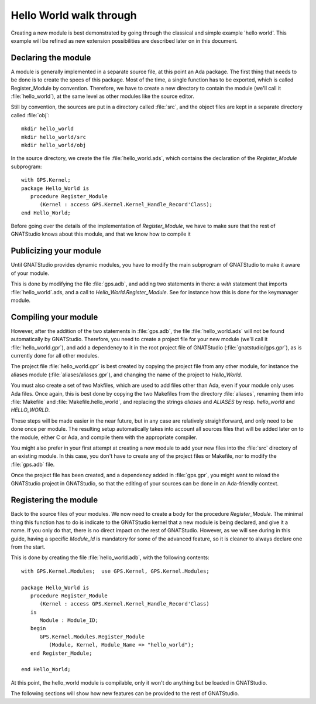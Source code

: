 ************************
Hello World walk through
************************

.. highlight:: ada

Creating a new module is best demonstrated by going through the
classical and simple example 'hello world'. This example will be
refined as new extension possibilities are described later on in this
document.

Declaring the module
====================

A module is generally implemented in a separate source file, at this point
an Ada package. The first thing that needs to be done is to create the specs
of this package. Most of the time, a single function has to be exported,
which is called Register_Module by convention. Therefore, we have to create
a new directory to contain the module (we'll call it :file:`hello_world`), at
the same level as other modules like the source editor.

Still by convention, the sources are put in a directory called :file:`src`, and
the object files are kept in a separate directory called :file:`obj`::

  mkdir hello_world
  mkdir hello_world/src
  mkdir hello_world/obj
  

In the source directory, we create the file :file:`hello_world.ads`, which
contains the declaration of the `Register_Module` subprogram::

  with GPS.Kernel;
  package Hello_World is
     procedure Register_Module
        (Kernel : access GPS.Kernel.Kernel_Handle_Record'Class);
  end Hello_World;

Before going over the details of the implementation of `Register_Module`,
we have to make sure that the rest of GNATStudio knows about this module, and
that we know how to compile it

Publicizing your module
=======================

Until GNATStudio provides dynamic modules, you have to modify the main
subprogram of GNATStudio to make it aware of your module.

This is done by modifying the file :file:`gps.adb`, and adding two statements
in there: a `with` statement that imports :file:`hello_world`.ads, and
a call to `Hello_World.Register_Module`. See for instance how this is
done for the keymanager module.

Compiling your module
=====================

However, after the addition of the two statements in :file:`gps.adb`, the file
:file:`hello_world.ads` will not be found automatically by GNATStudio.
Therefore, you need to create a project file for your new module (we'll call it
:file:`hello_world.gpr`), and add a dependency to it in the root project file
of GNATStudio (:file:`gnatstudio/gps.gpr`), as is currently done for all
other modules.

The project file :file:`hello_world.gpr` is best created by copying the
project file from any other module, for instance the aliases module
(:file:`aliases/aliases.gpr`), and changing the name of the project to
`Hello_World`.

You must also create a set of two Makfiles, which are used to add files other
than Ada, even if your module only uses Ada files.
Once again, this is best done by copying the two Makefiles from the
directory :file:`aliases`, renaming them into :file:`Makefile` and
:file:`Makefile.hello_world`, and replacing the strings `aliases` and
`ALIASES` by resp. `hello_world` and `HELLO_WORLD`.

These steps will be made easier in the near future, but in any case are
relatively straightforward, and only need to be done once per module. The
resulting setup automatically takes into account all sources files that will
be added later on to the module, either C or Ada, and compile them with the
appropriate compiler.

You might also prefer in your first attempt at creating a new module to add
your new files into the :file:`src` directory of an existing module. In this
case, you don't have to create any of the project files or Makefile, nor to
modify the :file:`gps.adb` file.

Once the project file has been created, and a dependency added in
:file:`gps.gpr`, you might want to reload the GNATStudio project in GNATStudio,
so that the editing of your sources can be done in an Ada-friendly context.

Registering the module
======================

Back to the source files of your modules. We now need to create a body for
the procedure `Register_Module`. The minimal thing this function has to
do is indicate to the GNATStudio kernel that a new module is being declared,
and give it a name. If you only do that, there is no direct impact on the rest
of GNATStudio. However, as we will see during in this guide, having a specific
`Module_Id` is mandatory for some of the advanced feature, so it is
cleaner to always declare one from the start.

This is done by creating the file :file:`hello_world.adb`, with the following
contents::

  with GPS.Kernel.Modules;  use GPS.Kernel, GPS.Kernel.Modules;

  package Hello_World is
     procedure Register_Module
        (Kernel : access GPS.Kernel.Kernel_Handle_Record'Class)
     is
        Module : Module_ID;
     begin
        GPS.Kernel.Modules.Register_Module
           (Module, Kernel, Module_Name => "hello_world");
     end Register_Module;

  end Hello_World;
  

At this point, the hello_world module is compilable, only it won't do anything
but be loaded in GNATStudio.

The following sections will show how new features can be provided to the
rest of GNATStudio.

